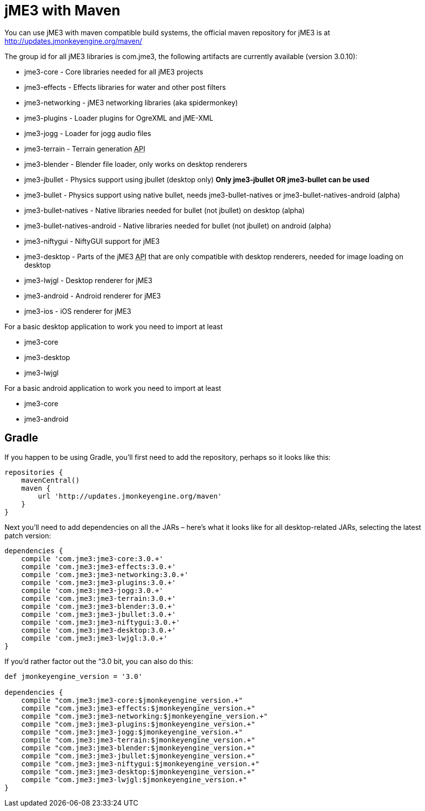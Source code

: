 

= jME3 with Maven

You can use jME3 with maven compatible build systems, the official maven repository for jME3 is at
link:http://updates.jmonkeyengine.org/maven/[http://updates.jmonkeyengine.org/maven/]


The group id for all jME3 libraries is com.jme3, the following artifacts are currently available (version 3.0.10):


*  jme3-core - Core libraries needed for all jME3 projects
*  jme3-effects - Effects libraries for water and other post filters
*  jme3-networking - jME3 networking libraries (aka spidermonkey)
*  jme3-plugins - Loader plugins for OgreXML and jME-XML
*  jme3-jogg - Loader for jogg audio files
*  jme3-terrain - Terrain generation +++<abbr title="Application Programming Interface">API</abbr>+++
*  jme3-blender - Blender file loader, only works on desktop renderers
*  jme3-jbullet - Physics support using jbullet (desktop only) *Only jme3-jbullet OR jme3-bullet can be used*
*  jme3-bullet - Physics support using native bullet, needs jme3-bullet-natives or jme3-bullet-natives-android (alpha)
*  jme3-bullet-natives - Native libraries needed for bullet (not jbullet) on desktop (alpha)
*  jme3-bullet-natives-android - Native libraries needed for bullet (not jbullet) on android (alpha)
*  jme3-niftygui - NiftyGUI support for jME3
*  jme3-desktop - Parts of the jME3 +++<abbr title="Application Programming Interface">API</abbr>+++ that are only compatible with desktop renderers, needed for image loading on desktop
*  jme3-lwjgl - Desktop renderer for jME3
*  jme3-android - Android renderer for jME3
*  jme3-ios - iOS renderer for jME3

For a basic desktop application to work you need to import at least


*  jme3-core
*  jme3-desktop
*  jme3-lwjgl

For a basic android application to work you need to import at least


*  jme3-core
*  jme3-android


== Gradle

If you happen to be using Gradle, you'll first need to add the repository, perhaps so it looks like this:


[source]

----

repositories {
    mavenCentral()
    maven {
        url 'http://updates.jmonkeyengine.org/maven'
    }
}

----

Next you'll need to add dependencies on all the JARs – here's what it looks like for all desktop-related JARs, selecting the latest patch version:


[source]

----

dependencies {
    compile 'com.jme3:jme3-core:3.0.+'
    compile 'com.jme3:jme3-effects:3.0.+'
    compile 'com.jme3:jme3-networking:3.0.+'
    compile 'com.jme3:jme3-plugins:3.0.+'
    compile 'com.jme3:jme3-jogg:3.0.+'
    compile 'com.jme3:jme3-terrain:3.0.+'
    compile 'com.jme3:jme3-blender:3.0.+'
    compile 'com.jme3:jme3-jbullet:3.0.+'
    compile 'com.jme3:jme3-niftygui:3.0.+'
    compile 'com.jme3:jme3-desktop:3.0.+'
    compile 'com.jme3:jme3-lwjgl:3.0.+'
}

----

If you'd rather factor out the “3.0 bit, you can also do this:


[source]

----

def jmonkeyengine_version = '3.0'

dependencies {
    compile "com.jme3:jme3-core:$jmonkeyengine_version.+"
    compile "com.jme3:jme3-effects:$jmonkeyengine_version.+"
    compile "com.jme3:jme3-networking:$jmonkeyengine_version.+"
    compile "com.jme3:jme3-plugins:$jmonkeyengine_version.+"
    compile "com.jme3:jme3-jogg:$jmonkeyengine_version.+"
    compile "com.jme3:jme3-terrain:$jmonkeyengine_version.+"
    compile "com.jme3:jme3-blender:$jmonkeyengine_version.+"
    compile "com.jme3:jme3-jbullet:$jmonkeyengine_version.+"
    compile "com.jme3:jme3-niftygui:$jmonkeyengine_version.+"
    compile "com.jme3:jme3-desktop:$jmonkeyengine_version.+"
    compile "com.jme3:jme3-lwjgl:$jmonkeyengine_version.+"
}

----
